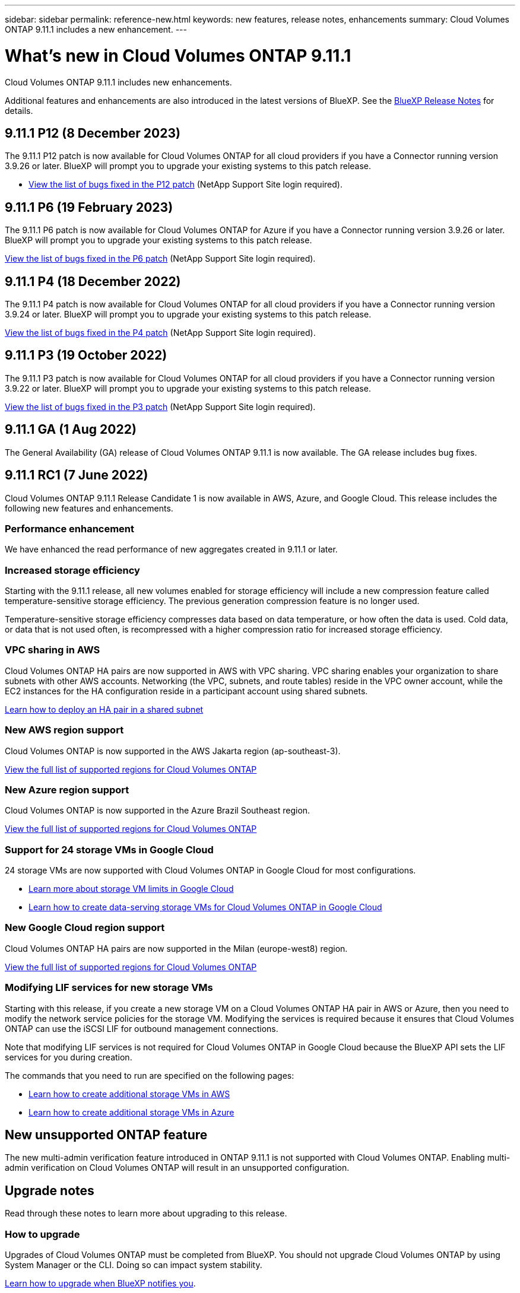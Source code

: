 ---
sidebar: sidebar
permalink: reference-new.html
keywords: new features, release notes, enhancements
summary: Cloud Volumes ONTAP 9.11.1 includes a new enhancement.
---

= What's new in Cloud Volumes ONTAP 9.11.1
:hardbreaks:
:nofooter:
:icons: font
:linkattrs:
:imagesdir: ./media/

[.lead]
Cloud Volumes ONTAP 9.11.1 includes new enhancements.

Additional features and enhancements are also introduced in the latest versions of BlueXP. See the https://docs.netapp.com/us-en/cloud-manager-cloud-volumes-ontap/whats-new.html[BlueXP Release Notes^] for details.

== 9.11.1 P12 (8 December 2023)
The 9.11.1 P12 patch is now available for Cloud Volumes ONTAP for all cloud providers if you have a Connector running version 3.9.26 or later. BlueXP will prompt you to upgrade your existing systems to this patch release.

* link:https://mysupport.netapp.com/site/products/all/details/cloud-volumes-ontap/downloads-tab/download/62632/9.11.1P12[View the list of bugs fixed in the P12 patch^] (NetApp Support Site login required).

== 9.11.1 P6 (19 February 2023)
The 9.11.1 P6 patch is now available for Cloud Volumes ONTAP for Azure if you have a Connector running version 3.9.26 or later. BlueXP will prompt you to upgrade your existing systems to this patch release.

https://mysupport.netapp.com/site/products/all/details/cloud-volumes-ontap/downloads-tab/download/62632/9.11.1P6[View the list of bugs fixed in the P6 patch^] (NetApp Support Site login required).

== 9.11.1 P4 (18 December 2022)
The 9.11.1 P4 patch is now available for Cloud Volumes ONTAP for all cloud providers if you have a Connector running version 3.9.24 or later. BlueXP will prompt you to upgrade your existing systems to this patch release.

https://mysupport.netapp.com/site/products/all/details/cloud-volumes-ontap/downloads-tab/download/62632/9.11.1P4[View the list of bugs fixed in the P4 patch^] (NetApp Support Site login required).

== 9.11.1 P3 (19 October 2022)

The 9.11.1 P3 patch is now available for Cloud Volumes ONTAP for all cloud providers if you have a Connector running version 3.9.22 or later. BlueXP will prompt you to upgrade your existing systems to this patch release.

https://mysupport.netapp.com/site/products/all/details/cloud-volumes-ontap/downloads-tab/download/62632/9.11.1P3[View the list of bugs fixed in the P3 patch^] (NetApp Support Site login required).

== 9.11.1 GA (1 Aug 2022)

The General Availability (GA) release of Cloud Volumes ONTAP 9.11.1 is now available. The GA release includes bug fixes.

== 9.11.1 RC1 (7 June 2022)

Cloud Volumes ONTAP 9.11.1 Release Candidate 1 is now available in AWS, Azure, and Google Cloud. This release includes the following new features and enhancements.

=== Performance enhancement

We have enhanced the read performance of new aggregates created in 9.11.1 or later.

=== Increased storage efficiency

Starting with the 9.11.1 release, all new volumes enabled for storage efficiency will include a new compression feature called temperature-sensitive storage efficiency. The previous generation compression feature is no longer used.

Temperature-sensitive storage efficiency compresses data based on data temperature, or how often the data is used. Cold data, or data that is not used often, is recompressed with a higher compression ratio for increased storage efficiency.

=== VPC sharing in AWS

Cloud Volumes ONTAP HA pairs are now supported in AWS with VPC sharing. VPC sharing enables your organization to share subnets with other AWS accounts. Networking (the VPC, subnets, and route tables) reside in the VPC owner account, while the EC2 instances for the HA configuration reside in a participant account using shared subnets.

https://docs.netapp.com/us-en/cloud-manager-cloud-volumes-ontap/task-deploy-aws-shared-vpc.html[Learn how to deploy an HA pair in a shared subnet^]

=== New AWS region support

Cloud Volumes ONTAP is now supported in the AWS Jakarta region (ap-southeast-3).

https://cloud.netapp.com/cloud-volumes-global-regions[View the full list of supported regions for Cloud Volumes ONTAP^]

=== New Azure region support

Cloud Volumes ONTAP is now supported in the Azure Brazil Southeast region.

https://cloud.netapp.com/cloud-volumes-global-regions[View the full list of supported regions for Cloud Volumes ONTAP^]

=== Support for 24 storage VMs in Google Cloud

24 storage VMs are now supported with Cloud Volumes ONTAP in Google Cloud for most configurations.

* link:reference-limits-gcp.html#storage-vm-limits[Learn more about storage VM limits in Google Cloud]

* https://docs.netapp.com/us-en/cloud-manager-cloud-volumes-ontap/task-managing-svms-gcp.html[Learn how to create data-serving storage VMs for Cloud Volumes ONTAP in Google Cloud^]

=== New Google Cloud region support

Cloud Volumes ONTAP HA pairs are now supported in the Milan (europe-west8) region.

https://cloud.netapp.com/cloud-volumes-global-regions[View the full list of supported regions for Cloud Volumes ONTAP^]

=== Modifying LIF services for new storage VMs

Starting with this release, if you create a new storage VM on a Cloud Volumes ONTAP HA pair in AWS or Azure, then you need to modify the network service policies for the storage VM. Modifying the services is required because it ensures that Cloud Volumes ONTAP can use the iSCSI LIF for outbound management connections.

Note that modifying LIF services is not required for Cloud Volumes ONTAP in Google Cloud because the BlueXP API sets the LIF services for you during creation.

The commands that you need to run are specified on the following pages:

* https://docs.netapp.com/us-en/cloud-manager-cloud-volumes-ontap/task-managing-svms-aws.html[Learn how to create additional storage VMs in AWS^]
* https://docs.netapp.com/us-en/cloud-manager-cloud-volumes-ontap/task-managing-svms-azure.html[Learn how to create additional storage VMs in Azure^]

== New unsupported ONTAP feature

The new multi-admin verification feature introduced in ONTAP 9.11.1 is not supported with Cloud Volumes ONTAP. Enabling multi-admin verification on Cloud Volumes ONTAP will result in an unsupported configuration.

== Upgrade notes

Read through these notes to learn more about upgrading to this release.

=== How to upgrade

Upgrades of Cloud Volumes ONTAP must be completed from BlueXP. You should not upgrade Cloud Volumes ONTAP by using System Manager or the CLI. Doing so can impact system stability.

http://docs.netapp.com/us-en/cloud-manager-cloud-volumes-ontap/task-updating-ontap-cloud.html[Learn how to upgrade when BlueXP notifies you^].

=== Supported upgrade path

You can upgrade to Cloud Volumes ONTAP 9.11.1 from the 9.11.0 release and from the 9.10.1 release. BlueXP will prompt you to upgrade eligible Cloud Volumes ONTAP systems to this release.

=== Required version of the Connector

The BlueXP Connector must be running version 3.9.19 or later to deploy new Cloud Volumes ONTAP 9.11.1 systems and to upgrade existing systems to 9.11.1.

TIP: Automatic upgrades of the Connector are enabled by default so you should be running the latest version.

=== Downtime

* The upgrade of a single node system takes the system offline for up to 25 minutes, during which I/O is interrupted.

* Upgrading an HA pair is nondisruptive and I/O is uninterrupted. During this nondisruptive upgrade process, each node is upgraded in tandem to continue serving I/O to clients.

=== Upgrades in AWS with c4, m4, and r4 EC2 instance types

In AWS, the c4, m4, and r4 EC2 instance types are no longer supported with new Cloud Volumes ONTAP deployments. If you have an existing system that's running on a c4, m4, or r4 instance type, you must change to an instance type in the c5, m5, or r5 instance family. If you can't change the instance type, you need to enable enhanced networking before upgrading. 

link:https://docs.netapp.com/us-en/bluexp-cloud-volumes-ontap/task-updating-ontap-cloud.html#upgrades-in-aws-with-c4-m4-and-r4-ec2-instance-types[Learn how to upgrade in AWS with c4, m4, and r4 EC2 instance types^].
link:https://docs.netapp.com/us-en/bluexp-cloud-volumes-ontap/task-change-ec2-instance.html[Learn how to change the EC2 instance type for Cloud Volumes ONTAP^].

Refer to link:https://mysupport.netapp.com/info/communications/ECMLP2880231.html[NetApp Support^] to learn more about the end of availability and support for these instance types. 
